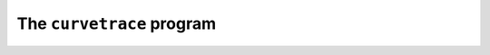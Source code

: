 The ``curvetrace`` program
==========================

.. autosummary::
   :toctree: generated

   pypsucurvetrace
